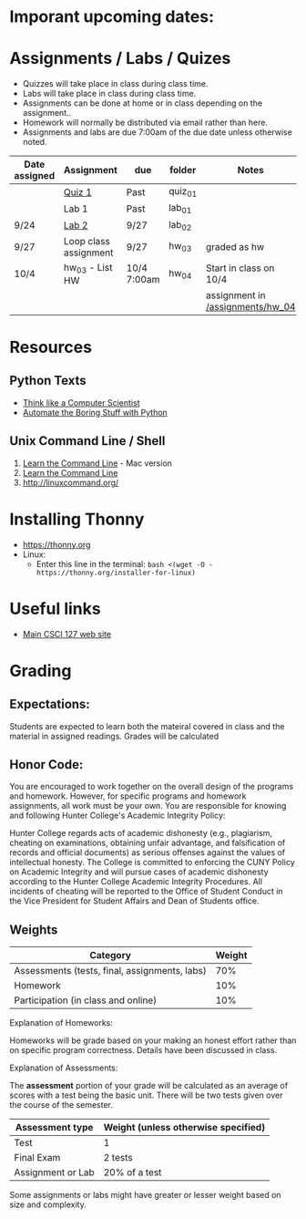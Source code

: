 # fall-2018-127-classcode

* Imporant upcoming dates:

* Assignments / Labs / Quizes
- Quizzes will take place in class during class time.
- Labs will take place in class during class time.
- Assignments can be done at home or in class depending on the assignment.. 
- Homework will normally be distributed via email rather than here.
- Assignments and labs are due 7:00am of the due date unless otherwise
  noted.
 

| Date assigned | Assignment            | due         | folder  | Notes                  |
|---------------+-----------------------+-------------+---------+------------------------|
|               | [[https://github.com/hunterdaedalus/fall-2018-127/tree/master/assignments/quiz_01][Quiz 1]]                | Past        | quiz_01 |                        |
|               | Lab 1                 | Past        | lab_01  |                        |
| 9/24          | [[https://github.com/hunterdaedalus/fall-2018-127/tree/master/assignments/lab_02][Lab 2]]                 | 9/27        | lab_02  |                        |
| 9/27          | Loop class assignment | 9/27        | hw_03   | graded as hw           |
| 10/4          | hw_03 - List HW       | 10/4 7:00am | hw_04   | Start in class on 10/4 |
|               |                       |             |         | assignment in [[/assignments/hw_04]]    |




* Resources
** Python Texts
- [[https://interactivepython.org/runestone/static/thinkcspy/index.html%0A][Think like a Computer Scientist]]
- [[https://automatetheboringstuff.com/][Automate the Boring Stuff with Python]]


** Unix Command Line / Shell
1) [[https://hellowebbooks.com/learn-command-line/][Learn the Command Line]] - Mac version
2) [[https://www.codecademy.com/learn/learn-the-command-line][Learn the Command Line]]
3) [[http://linuxcommand.org/]]

* Installing Thonny
- https://thonny.org
- Linux:
  - Enter this line in the terminal: ~bash <(wget -O - https://thonny.org/installer-for-linux)~


* Useful links
- [[https://stjohn.github.io/teaching/csci127/f18.html][Main CSCI 127 web site]]


* Grading 

** Expectations:
Students are expected to learn both the mateiral covered in class and
the material in assigned readings. 
Grades will be calculated 
** Honor Code:
You are encouraged to work together on the overall design of the
programs and homework. However, for specific programs and homework
assignments, all work must be your own. You are responsible for
knowing and following Hunter College's Academic Integrity Policy:

Hunter College regards acts of academic dishonesty (e.g., plagiarism,
cheating on examinations, obtaining unfair advantage, and
falsification of records and official documents) as serious offenses
against the values of intellectual honesty. The College is committed
to enforcing the CUNY Policy on Academic Integrity and will pursue
cases of academic dishonesty according to the Hunter College Academic
Integrity Procedures.  All incidents of cheating will be reported to
the Office of Student Conduct in the Vice President for Student
Affairs and Dean of Students office.

** Weights

| Category                                      | Weight |
|-----------------------------------------------+--------|
| Assessments (tests, final, assignments, labs) |    70% |
| Homework                                      |    10% |
| Participation (in class and online)           |    10% |

Explanation of Homeworks:

Homeworks will be grade based on your making an honest effort rather
than on specific program correctness. Details have been discussed in
class. 


Explanation of Assessments:

The *assessment* portion of your grade will be calculated as an
average of scores with a test being the basic unit. There will be two
tests given over the course of the semester.

| Assessment type   | Weight (unless otherwise specified) |
|-------------------+-------------------------------------|
| Test              | 1                                   |
| Final Exam        | 2 tests                             |
| Assignment or Lab | 20% of a test                       |

Some assignments or labs might have greater or lesser weight based on
size and complexity.
